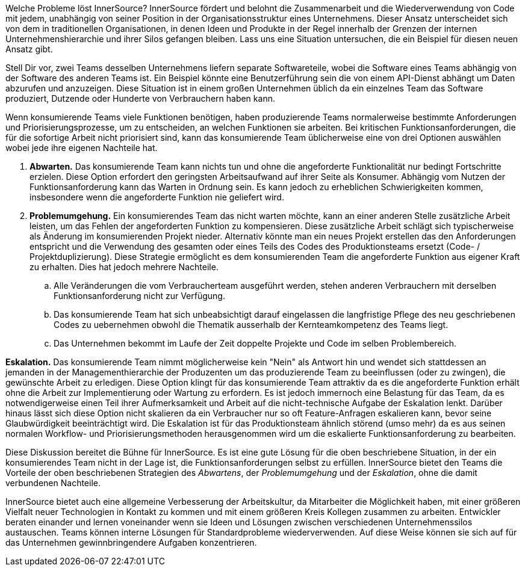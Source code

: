Welche Probleme löst InnerSource?
InnerSource fördert und belohnt die Zusammenarbeit und die Wiederverwendung von Code mit jedem, unabhängig von seiner Position in der Organisationsstruktur eines Unternehmens. 
Dieser Ansatz unterscheidet sich von dem in traditionellen Organisationen, in denen Ideen und Produkte in der Regel innerhalb der Grenzen der internen Unternehmenshierarchie und ihrer Silos gefangen bleiben. 
Lass uns eine Situation untersuchen, die ein Beispiel für diesen neuen Ansatz gibt.

Stell Dir vor, zwei Teams desselben Unternehmens liefern separate Softwareteile, wobei die Software eines Teams abhängig von der Software des anderen Teams ist. 
Ein Beispiel könnte eine Benutzerführung sein die von einem API-Dienst abhängt um Daten abzurufen und anzuzeigen. 
Diese Situation ist in einem großen Unternehmen üblich da ein einzelnes Team das Software produziert, Dutzende oder Hunderte von Verbrauchern haben kann.

Wenn konsumierende Teams viele Funktionen benötigen, haben produzierende Teams normalerweise bestimmte Anforderungen und Priorisierungsprozesse, um zu entscheiden, an welchen Funktionen sie arbeiten. 
Bei kritischen Funktionsanforderungen, die für die sofortige Arbeit nicht priorisiert sind, kann das konsumierende Team üblicherweise eine von drei Optionen auswählen wobei jede ihre eigenen Nachteile hat.

. *Abwarten.* Das konsumierende Team kann nichts tun und ohne die angeforderte Funktionalität nur bedingt Fortschritte erzielen. 
Diese Option erfordert den geringsten Arbeitsaufwand auf ihrer Seite als Konsumer. 
Abhängig vom Nutzen der Funktionsanforderung kann das Warten in Ordnung sein. 
Es kann jedoch zu erheblichen Schwierigkeiten kommen, insbesondere wenn die angeforderte Funktion nie geliefert wird.

. *Problemumgehung.* Ein konsumierendes Team das nicht warten möchte, kann an einer anderen Stelle zusätzliche Arbeit leisten, um das Fehlen der angeforderten Funktion zu kompensieren. 
Diese zusätzliche Arbeit schlägt sich typischerweise als Änderung im konsumierenden Projekt nieder. 
Alternativ könnte man ein neues Projekt erstellen das den Anforderungen entspricht und die Verwendung des gesamten oder eines Teils des Codes des Produktionsteams ersetzt (Code- / Projektduplizierung). 
Diese Strategie ermöglicht es dem konsumierenden Team die angeforderte Funktion aus eigener Kraft zu erhalten. Dies hat jedoch mehrere Nachteile.
.. Alle Veränderungen die vom Verbraucherteam ausgeführt werden, stehen anderen Verbrauchern mit derselben Funktionsanforderung nicht zur Verfügung.
.. Das konsumierende Team hat sich unbeabsichtigt darauf eingelassen die langfristige Pflege des neu geschriebenen Codes zu uebernehmen obwohl die Thematik ausserhalb der Kernteamkompetenz des Teams liegt.
.. Das Unternehmen bekommt im Laufe der Zeit doppelte Projekte und Code im selben Problembereich.

*Eskalation.* Das konsumierende Team nimmt möglicherweise kein "Nein" als Antwort hin und wendet sich stattdessen an jemanden in der Managementhierarchie der Produzenten um das produzierende Team zu beeinflussen (oder zu zwingen), die gewünschte Arbeit zu erledigen. 
Diese Option klingt für das konsumierende Team attraktiv da es die angeforderte Funktion erhält ohne die Arbeit zur Implementierung oder Wartung zu erfordern. 
Es ist jedoch immernoch eine Belastung für das Team, da es notwendigerweise einen Teil ihrer Aufmerksamkeit und Arbeit auf die nicht-technische Aufgabe der Eskalation lenkt. 
Darüber hinaus lässt sich diese Option nicht skalieren da ein Verbraucher nur so oft Feature-Anfragen eskalieren kann, bevor seine Glaubwürdigkeit beeinträchtigt wird. 
Die Eskalation ist für das Produktionsteam ähnlich störend (umso mehr) da es aus seinen normalen Workflow- und Priorisierungsmethoden herausgenommen wird um die eskalierte Funktionsanforderung zu bearbeiten.

Diese Diskussion bereitet die Bühne für InnerSource. 
Es ist eine gute Lösung für die oben beschriebene Situation, in der ein konsumierendes Team nicht in der Lage ist, die Funktionsanforderungen selbst zu erfüllen. 
InnerSource bietet den Teams die Vorteile der oben beschriebenen Strategien des _Abwartens_, der _Problemumgehung_ und der _Eskalation_, ohne die damit verbundenen Nachteile.

InnerSource bietet auch eine allgemeine Verbesserung der Arbeitskultur, da Mitarbeiter die Möglichkeit haben, mit einer größeren Vielfalt neuer Technologien in Kontakt zu kommen und mit einem größeren Kreis Kollegen zusammen zu arbeiten. 
Entwickler beraten einander und lernen voneinander wenn sie Ideen und Lösungen zwischen verschiedenen Unternehmenssilos austauschen. 
Teams können interne Lösungen für Standardprobleme wiederverwenden. 
 Auf diese Weise können sie sich auf für das Unternehmen gewinnbringendere Aufgaben konzentrieren.